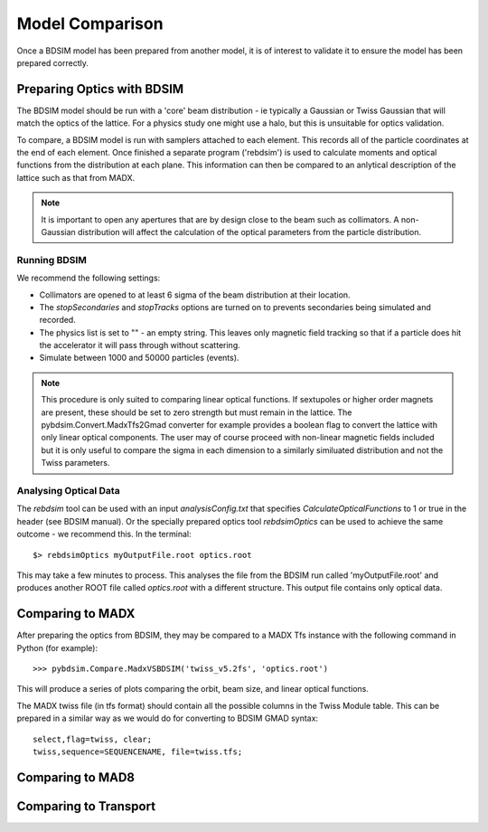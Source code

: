 ================
Model Comparison
================

Once a BDSIM model has been prepared from another model, it is of interest
to validate it to ensure the model has been prepared correctly.



Preparing Optics with BDSIM
---------------------------

The BDSIM model should be run with a 'core' beam distribution - ie typically
a Gaussian or Twiss Gaussian that will match the optics of the lattice. For
a physics study one might use a halo, but this is unsuitable for optics validation.

To compare, a BDSIM model is run with samplers attached to each element. This
records all of the particle coordinates at the end of each element. Once finished
a separate program ('rebdsim') is used to calculate moments and optical functions
from the distribution at each plane. This information can then be compared to
an anlytical description of the lattice such as that from MADX.

.. note:: It is important to open any apertures that are by design close to the beam
	  such as collimators. A non-Gaussian distribution will affect the calculation of
	  the optical parameters from the particle distribution.

Running BDSIM
*************

We recommend the following settings:

* Collimators are opened to at least 6 sigma of the beam distribution at their location.
* The `stopSecondaries` and `stopTracks` options are turned on to prevents secondaries being
  simulated and recorded.
* The physics list is set to "" - an empty string. This leaves only magnetic field tracking so
  that if a particle does hit the accelerator it will pass through without scattering.
* Simulate between 1000 and 50000 particles (events).

.. note:: This procedure is only suited to comparing linear optical functions. If sextupoles
	  or higher order magnets are present, these should be set to zero strength but must
	  remain in the lattice. The pybdsim.Convert.MadxTfs2Gmad converter for example provides
	  a boolean flag to convert the lattice with only linear optical components. The user
	  may of course proceed with non-linear magnetic fields included but it is only useful
	  to compare the sigma in each dimension to a similarly similuated distribution and not
	  the Twiss parameters.


Analysing Optical Data
**********************

The `rebdsim` tool can be used with an input `analysisConfig.txt` that specifies
`CalculateOpticalFunctions` to 1 or true in the header (see BDSIM manual). Or
the specially prepared optics tool `rebdsimOptics` can be used to achieve the
same outcome - we recommend this. In the terminal::

  $> rebdsimOptics myOutputFile.root optics.root

This may take a few minutes to process. This analyses the file from the BDSIM run
called 'myOutputFile.root' and produces another ROOT file called `optics.root` with
a different structure. This output file contains only optical data.

Comparing to MADX
-----------------

After preparing the optics from BDSIM, they may be compared to a MADX Tfs instance
with the following command in Python (for example)::

  >>> pybdsim.Compare.MadxVSBDSIM('twiss_v5.2fs', 'optics.root')

This will produce a series of plots comparing the orbit, beam size, and linear
optical functions.

The MADX twiss file (in tfs format) should contain all the possible columns in
the Twiss Module table. This can be prepared in a similar way as we would do
for converting to BDSIM GMAD syntax::

  select,flag=twiss, clear;
  twiss,sequence=SEQUENCENAME, file=twiss.tfs;


Comparing to MAD8
-----------------

Comparing to Transport
----------------------
